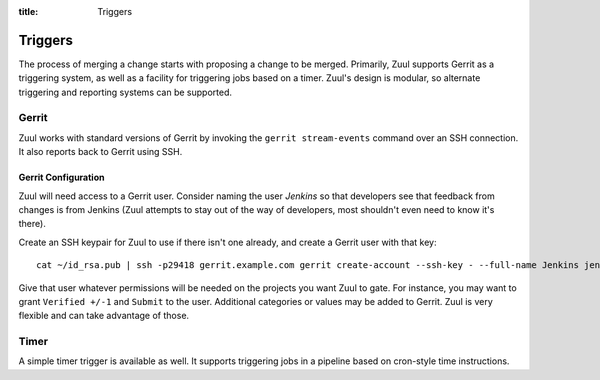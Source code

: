 :title: Triggers

Triggers
========

The process of merging a change starts with proposing a change to be
merged.  Primarily, Zuul supports Gerrit as a triggering system, as
well as a facility for triggering jobs based on a timer.
Zuul's design is modular, so alternate triggering and reporting
systems can be supported.

Gerrit
------

Zuul works with standard versions of Gerrit by invoking the ``gerrit
stream-events`` command over an SSH connection.  It also reports back
to Gerrit using SSH.

Gerrit Configuration
~~~~~~~~~~~~~~~~~~~~

Zuul will need access to a Gerrit user.  Consider naming the user
*Jenkins* so that developers see that feedback from changes is from
Jenkins (Zuul attempts to stay out of the way of developers, most
shouldn't even need to know it's there).

Create an SSH keypair for Zuul to use if there isn't one already, and
create a Gerrit user with that key::

  cat ~/id_rsa.pub | ssh -p29418 gerrit.example.com gerrit create-account --ssh-key - --full-name Jenkins jenkins

Give that user whatever permissions will be needed on the projects you
want Zuul to gate.  For instance, you may want to grant ``Verified
+/-1`` and ``Submit`` to the user.  Additional categories or values may
be added to Gerrit.  Zuul is very flexible and can take advantage of
those.

Timer
-----

A simple timer trigger is available as well.  It supports triggering
jobs in a pipeline based on cron-style time instructions.
